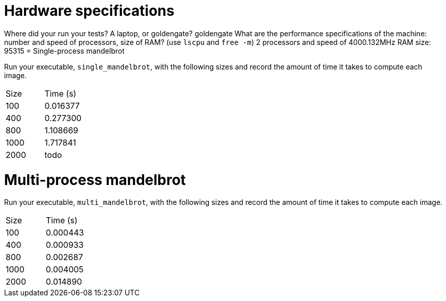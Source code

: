 = Hardware specifications

Where did your run your tests? A laptop, or goldengate?
goldengate
What are the performance specifications of the machine: number and speed of
processors, size of RAM? (use `lscpu` and `free -m`)
2 processors and speed of 4000.132MHz
RAM size: 95315
= Single-process mandelbrot

Run your executable, `single_mandelbrot`, with the following sizes and record
the amount of time it takes to compute each image.

[cols="1,1"]
!===
| Size | Time (s) 
| 100 | 0.016377
| 400 | 0.277300
| 800 | 1.108669
| 1000 |  1.717841 
| 2000 | todo
!===

= Multi-process mandelbrot

Run your executable, `multi_mandelbrot`, with the following sizes and record
the amount of time it takes to compute each image.

[cols="1,1"]
!===
| Size | Time (s) 
| 100 | 0.000443
| 400 | 0.000933
| 800 | 0.002687
| 1000 | 0.004005 
| 2000 | 0.014890
!===
